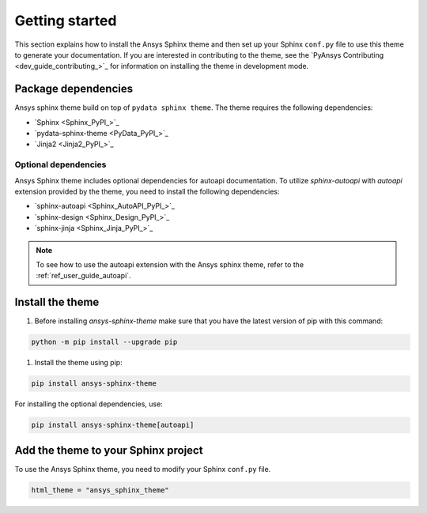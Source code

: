 .. _ref_getting_started:

Getting started
###############

This section explains how to install the Ansys Sphinx theme and then set up your
Sphinx ``conf.py`` file to use this theme to generate your documentation.
If you are interested in contributing to the theme, see the `PyAnsys Contributing <dev_guide_contributing_>`_ for
information on installing the theme in development mode.

Package dependencies
====================
Ansys sphinx theme build on top of ``pydata sphinx theme``.
The theme requires the following dependencies:

- `Sphinx <Sphinx_PyPI_>`_
- `pydata-sphinx-theme <PyData_PyPI_>`_
- `Jinja2 <Jinja2_PyPI_>`_

Optional dependencies
---------------------
Ansys Sphinx theme includes optional dependencies for autoapi documentation.
To utilize `sphinx-autoapi` with `autoapi` extension provided by the theme,
you need to install the following dependencies:

- `sphinx-autoapi <Sphinx_AutoAPI_PyPI_>`_
- `sphinx-design <Sphinx_Design_PyPI_>`_
- `sphinx-jinja <Sphinx_Jinja_PyPI_>`_

.. note::
   To see how to use the autoapi extension with the Ansys sphinx theme, refer to the
   :ref:`ref_user_guide_autoapi`.

Install the theme
=================

#. Before installing `ansys-sphinx-theme` make sure that you have the latest version of pip with this command:

.. code::

   python -m pip install --upgrade pip

#. Install the theme using pip:

.. code::

   pip install ansys-sphinx-theme

For installing the optional dependencies, use:

.. code::

   pip install ansys-sphinx-theme[autoapi]


Add the theme to your Sphinx project
=====================================

To use the Ansys Sphinx theme, you need to modify your Sphinx ``conf.py`` file.

.. code:: python

   html_theme = "ansys_sphinx_theme"